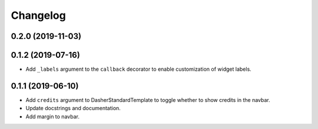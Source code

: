 
Changelog
=========

0.2.0 (2019-11-03)
------------------


0.1.2 (2019-07-16)
------------------
* Add ``_labels`` argument to the ``callback`` decorator to enable customization of
  widget labels.

0.1.1 (2019-06-10)
------------------
* Add ``credits`` argument to DasherStandardTemplate to toggle whether to show credits
  in the navbar.
* Update docstrings and documentation.
* Add margin to navbar.
